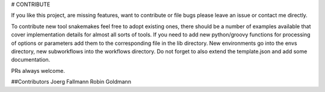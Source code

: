 # CONTRIBUTE

If you like this project, are missing features, want to contribute or
file bugs please leave an issue or contact me directly.

To contribute new tool snakemakes feel free to adopt existing ones,
there should be a number of examples available that cover
implementation details for almost all sorts of tools. If you need to
add new python/groovy functions for processing of options or
parameters add them to the corresponding file in the lib directory.
New environments go into the envs directory, new subworkflows into the
workflows directory. Do not forget to also extend the template.json
and add some documentation.

PRs always welcome.


##Contributors
Joerg Fallmann
Robin Goldmann
